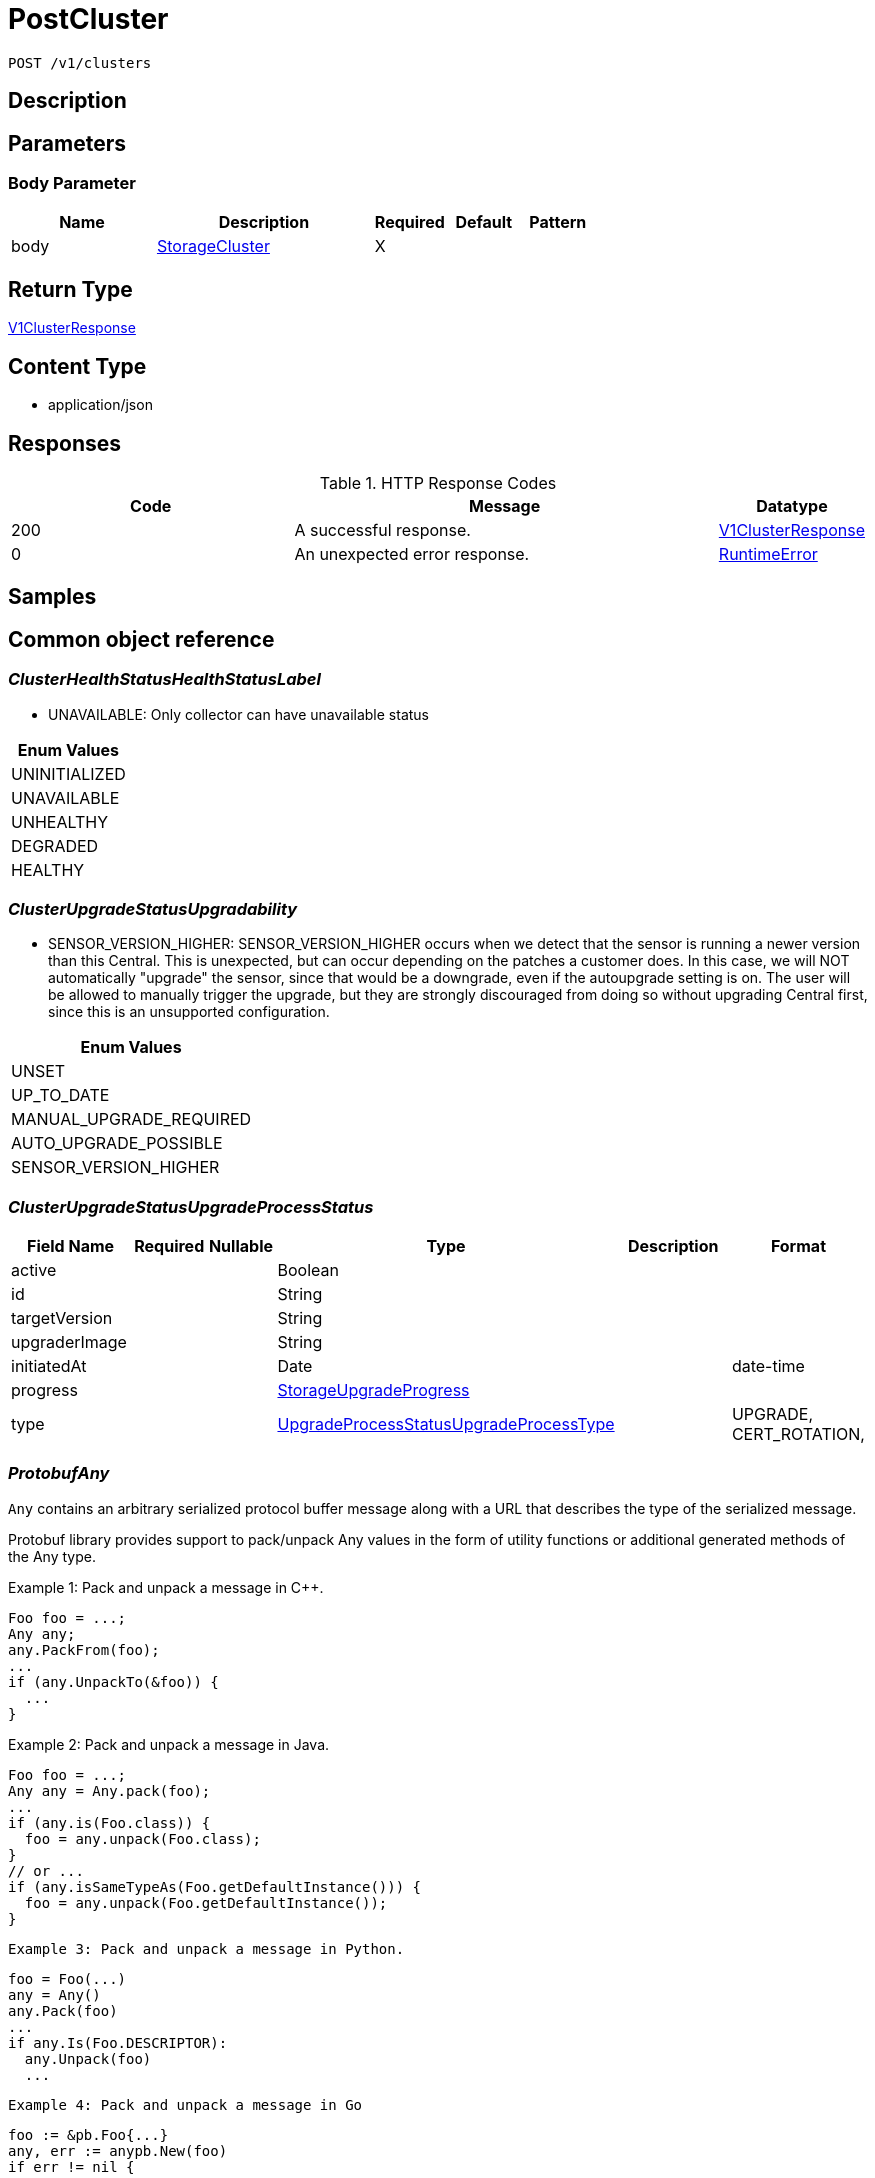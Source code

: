 // Auto-generated by scripts. Do not edit.
:_mod-docs-content-type: ASSEMBLY
:context: _v1_clusters_post





[id="PostCluster_{context}"]
= PostCluster

:toc: macro
:toc-title:

toc::[]


`POST /v1/clusters`



== Description







== Parameters


=== Body Parameter

[cols="2,3,1,1,1"]
|===
|Name| Description| Required| Default| Pattern

| body
|  <<StorageCluster_{context}, StorageCluster>>
| X
|
|

|===





== Return Type

<<V1ClusterResponse_{context}, V1ClusterResponse>>


== Content Type

* application/json

== Responses

.HTTP Response Codes
[cols="2,3,1"]
|===
| Code | Message | Datatype


| 200
| A successful response.
|  <<V1ClusterResponse_{context}, V1ClusterResponse>>


| 0
| An unexpected error response.
|  <<RuntimeError_{context}, RuntimeError>>

|===

== Samples









ifdef::internal-generation[]
== Implementation



endif::internal-generation[]


[id="common-object-reference_{context}"]
== Common object reference



[id="ClusterHealthStatusHealthStatusLabel_{context}"]
=== _ClusterHealthStatusHealthStatusLabel_
 - UNAVAILABLE: Only collector can have unavailable status






[.fields-ClusterHealthStatusHealthStatusLabel]
[cols="1"]
|===
| Enum Values

| UNINITIALIZED
| UNAVAILABLE
| UNHEALTHY
| DEGRADED
| HEALTHY

|===


[id="ClusterUpgradeStatusUpgradability_{context}"]
=== _ClusterUpgradeStatusUpgradability_
 

 - SENSOR_VERSION_HIGHER: SENSOR_VERSION_HIGHER occurs when we detect that the sensor
is running a newer version than this Central. This is unexpected,
but can occur depending on the patches a customer does.
In this case, we will NOT automatically "upgrade" the sensor,
since that would be a downgrade, even if the autoupgrade setting is
on. The user will be allowed to manually trigger the upgrade, but they are
strongly discouraged from doing so without upgrading Central first, since this
is an unsupported configuration.




[.fields-ClusterUpgradeStatusUpgradability]
[cols="1"]
|===
| Enum Values

| UNSET
| UP_TO_DATE
| MANUAL_UPGRADE_REQUIRED
| AUTO_UPGRADE_POSSIBLE
| SENSOR_VERSION_HIGHER

|===


[id="ClusterUpgradeStatusUpgradeProcessStatus_{context}"]
=== _ClusterUpgradeStatusUpgradeProcessStatus_
 




[.fields-ClusterUpgradeStatusUpgradeProcessStatus]
[cols="2,1,1,2,4,1"]
|===
| Field Name| Required| Nullable | Type| Description | Format

| active
| 
| 
|   Boolean  
| 
|     

| id
| 
| 
|   String  
| 
|     

| targetVersion
| 
| 
|   String  
| 
|     

| upgraderImage
| 
| 
|   String  
| 
|     

| initiatedAt
| 
| 
|   Date  
| 
| date-time    

| progress
| 
| 
| <<StorageUpgradeProgress_{context}, StorageUpgradeProgress>>    
| 
|     

| type
| 
| 
|  <<UpgradeProcessStatusUpgradeProcessType_{context}, UpgradeProcessStatusUpgradeProcessType>>  
| 
|    UPGRADE, CERT_ROTATION,  

|===



[id="ProtobufAny_{context}"]
=== _ProtobufAny_
 

`Any` contains an arbitrary serialized protocol buffer message along with a
URL that describes the type of the serialized message.

Protobuf library provides support to pack/unpack Any values in the form
of utility functions or additional generated methods of the Any type.

Example 1: Pack and unpack a message in C++.

    Foo foo = ...;
    Any any;
    any.PackFrom(foo);
    ...
    if (any.UnpackTo(&foo)) {
      ...
    }

Example 2: Pack and unpack a message in Java.

    Foo foo = ...;
    Any any = Any.pack(foo);
    ...
    if (any.is(Foo.class)) {
      foo = any.unpack(Foo.class);
    }
    // or ...
    if (any.isSameTypeAs(Foo.getDefaultInstance())) {
      foo = any.unpack(Foo.getDefaultInstance());
    }

 Example 3: Pack and unpack a message in Python.

    foo = Foo(...)
    any = Any()
    any.Pack(foo)
    ...
    if any.Is(Foo.DESCRIPTOR):
      any.Unpack(foo)
      ...

 Example 4: Pack and unpack a message in Go

     foo := &pb.Foo{...}
     any, err := anypb.New(foo)
     if err != nil {
       ...
     }
     ...
     foo := &pb.Foo{}
     if err := any.UnmarshalTo(foo); err != nil {
       ...
     }

The pack methods provided by protobuf library will by default use
'type.googleapis.com/full.type.name' as the type URL and the unpack
methods only use the fully qualified type name after the last '/'
in the type URL, for example "foo.bar.com/x/y.z" will yield type
name "y.z".

==== JSON representation
The JSON representation of an `Any` value uses the regular
representation of the deserialized, embedded message, with an
additional field `@type` which contains the type URL. Example:

    package google.profile;
    message Person {
      string first_name = 1;
      string last_name = 2;
    }

    {
      "@type": "type.googleapis.com/google.profile.Person",
      "firstName": <string>,
      "lastName": <string>
    }

If the embedded message type is well-known and has a custom JSON
representation, that representation will be embedded adding a field
`value` which holds the custom JSON in addition to the `@type`
field. Example (for message [google.protobuf.Duration][]):

    {
      "@type": "type.googleapis.com/google.protobuf.Duration",
      "value": "1.212s"
    }


[.fields-ProtobufAny]
[cols="2,1,1,2,4,1"]
|===
| Field Name| Required| Nullable | Type| Description | Format

| typeUrl
| 
| 
|   String  
| A URL/resource name that uniquely identifies the type of the serialized protocol buffer message. This string must contain at least one \"/\" character. The last segment of the URL's path must represent the fully qualified name of the type (as in `path/google.protobuf.Duration`). The name should be in a canonical form (e.g., leading \".\" is not accepted).  In practice, teams usually precompile into the binary all types that they expect it to use in the context of Any. However, for URLs which use the scheme `http`, `https`, or no scheme, one can optionally set up a type server that maps type URLs to message definitions as follows:  * If no scheme is provided, `https` is assumed. * An HTTP GET on the URL must yield a [google.protobuf.Type][]   value in binary format, or produce an error. * Applications are allowed to cache lookup results based on the   URL, or have them precompiled into a binary to avoid any   lookup. Therefore, binary compatibility needs to be preserved   on changes to types. (Use versioned type names to manage   breaking changes.)  Note: this functionality is not currently available in the official protobuf release, and it is not used for type URLs beginning with type.googleapis.com. As of May 2023, there are no widely used type server implementations and no plans to implement one.  Schemes other than `http`, `https` (or the empty scheme) might be used with implementation specific semantics.
|     

| value
| 
| 
|   byte[]  
| Must be a valid serialized protocol buffer of the above specified type.
| byte    

|===



[id="RuntimeError_{context}"]
=== _RuntimeError_
 




[.fields-RuntimeError]
[cols="2,1,1,2,4,1"]
|===
| Field Name| Required| Nullable | Type| Description | Format

| error
| 
| 
|   String  
| 
|     

| code
| 
| 
|   Integer  
| 
| int32    

| message
| 
| 
|   String  
| 
|     

| details
| 
| 
|   List   of <<ProtobufAny_{context}, ProtobufAny>>
| 
|     

|===



[id="StorageAWSProviderMetadata_{context}"]
=== _StorageAWSProviderMetadata_
 




[.fields-StorageAWSProviderMetadata]
[cols="2,1,1,2,4,1"]
|===
| Field Name| Required| Nullable | Type| Description | Format

| accountId
| 
| 
|   String  
| 
|     

|===



[id="StorageAdmissionControlHealthInfo_{context}"]
=== _StorageAdmissionControlHealthInfo_
 

AdmissionControlHealthInfo carries data about admission control deployment but does not include admission control health status
derived from this data.
Aggregated admission control health status is not included because it is derived in central and not in the component that
first reports AdmissionControlHealthInfo (sensor).


[.fields-StorageAdmissionControlHealthInfo]
[cols="2,1,1,2,4,1"]
|===
| Field Name| Required| Nullable | Type| Description | Format

| totalDesiredPods
| 
| 
|   Integer  
| 
| int32    

| totalReadyPods
| 
| 
|   Integer  
| 
| int32    

| statusErrors
| 
| 
|   List   of `string`
| Collection of errors that occurred while trying to obtain admission control health info.
|     

|===



[id="StorageAdmissionControllerConfig_{context}"]
=== _StorageAdmissionControllerConfig_
 




[.fields-StorageAdmissionControllerConfig]
[cols="2,1,1,2,4,1"]
|===
| Field Name| Required| Nullable | Type| Description | Format

| enabled
| 
| 
|   Boolean  
| 
|     

| timeoutSeconds
| 
| 
|   Integer  
| 
| int32    

| scanInline
| 
| 
|   Boolean  
| 
|     

| disableBypass
| 
| 
|   Boolean  
| 
|     

| enforceOnUpdates
| 
| 
|   Boolean  
| 
|     

|===



[id="StorageAuditLogFileState_{context}"]
=== _StorageAuditLogFileState_
 AuditLogFileState tracks the last audit log event timestamp and ID that was collected by Compliance For internal use only




[.fields-StorageAuditLogFileState]
[cols="2,1,1,2,4,1"]
|===
| Field Name| Required| Nullable | Type| Description | Format

| collectLogsSince
| 
| 
|   Date  
| 
| date-time    

| lastAuditId
| 
| 
|   String  
| 
|     

|===



[id="StorageAzureProviderMetadata_{context}"]
=== _StorageAzureProviderMetadata_
 




[.fields-StorageAzureProviderMetadata]
[cols="2,1,1,2,4,1"]
|===
| Field Name| Required| Nullable | Type| Description | Format

| subscriptionId
| 
| 
|   String  
| 
|     

|===



[id="StorageCluster_{context}"]
=== _StorageCluster_
 




[.fields-StorageCluster]
[cols="2,1,1,2,4,1"]
|===
| Field Name| Required| Nullable | Type| Description | Format

| id
| 
| 
|   String  
| 
|     

| name
| 
| 
|   String  
| 
|     

| type
| 
| 
|  <<StorageClusterType_{context}, StorageClusterType>>  
| 
|    GENERIC_CLUSTER, KUBERNETES_CLUSTER, OPENSHIFT_CLUSTER, OPENSHIFT4_CLUSTER,  

| labels
| 
| 
|   Map   of `string`
| 
|     

| mainImage
| 
| 
|   String  
| 
|     

| collectorImage
| 
| 
|   String  
| 
|     

| centralApiEndpoint
| 
| 
|   String  
| 
|     

| runtimeSupport
| 
| 
|   Boolean  
| 
|     

| collectionMethod
| 
| 
|  <<StorageCollectionMethod_{context}, StorageCollectionMethod>>  
| 
|    UNSET_COLLECTION, NO_COLLECTION, KERNEL_MODULE, EBPF, CORE_BPF,  

| admissionController
| 
| 
|   Boolean  
| 
|     

| admissionControllerUpdates
| 
| 
|   Boolean  
| 
|     

| admissionControllerEvents
| 
| 
|   Boolean  
| 
|     

| status
| 
| 
| <<StorageClusterStatus_{context}, StorageClusterStatus>>    
| 
|     

| dynamicConfig
| 
| 
| <<StorageDynamicClusterConfig_{context}, StorageDynamicClusterConfig>>    
| 
|     

| tolerationsConfig
| 
| 
| <<StorageTolerationsConfig_{context}, StorageTolerationsConfig>>    
| 
|     

| priority
| 
| 
|   String  
| 
| int64    

| healthStatus
| 
| 
| <<StorageClusterHealthStatus_{context}, StorageClusterHealthStatus>>    
| 
|     

| slimCollector
| 
| 
|   Boolean  
| 
|     

| helmConfig
| 
| 
| <<StorageCompleteClusterConfig_{context}, StorageCompleteClusterConfig>>    
| 
|     

| mostRecentSensorId
| 
| 
| <<StorageSensorDeploymentIdentification_{context}, StorageSensorDeploymentIdentification>>    
| 
|     

| auditLogState
| 
| 
|   Map   of <<StorageAuditLogFileState_{context}, StorageAuditLogFileState>>
| For internal use only.
|     

| initBundleId
| 
| 
|   String  
| 
|     

| managedBy
| 
| 
|  <<StorageManagerType_{context}, StorageManagerType>>  
| 
|    MANAGER_TYPE_UNKNOWN, MANAGER_TYPE_MANUAL, MANAGER_TYPE_HELM_CHART, MANAGER_TYPE_KUBERNETES_OPERATOR,  

|===



[id="StorageClusterCertExpiryStatus_{context}"]
=== _StorageClusterCertExpiryStatus_
 




[.fields-StorageClusterCertExpiryStatus]
[cols="2,1,1,2,4,1"]
|===
| Field Name| Required| Nullable | Type| Description | Format

| sensorCertExpiry
| 
| 
|   Date  
| 
| date-time    

| sensorCertNotBefore
| 
| 
|   Date  
| 
| date-time    

|===



[id="StorageClusterHealthStatus_{context}"]
=== _StorageClusterHealthStatus_
 




[.fields-StorageClusterHealthStatus]
[cols="2,1,1,2,4,1"]
|===
| Field Name| Required| Nullable | Type| Description | Format

| id
| 
| 
|   String  
| 
|     

| collectorHealthInfo
| 
| 
| <<StorageCollectorHealthInfo_{context}, StorageCollectorHealthInfo>>    
| 
|     

| admissionControlHealthInfo
| 
| 
| <<StorageAdmissionControlHealthInfo_{context}, StorageAdmissionControlHealthInfo>>    
| 
|     

| scannerHealthInfo
| 
| 
| <<StorageScannerHealthInfo_{context}, StorageScannerHealthInfo>>    
| 
|     

| sensorHealthStatus
| 
| 
|  <<ClusterHealthStatusHealthStatusLabel_{context}, ClusterHealthStatusHealthStatusLabel>>  
| 
|    UNINITIALIZED, UNAVAILABLE, UNHEALTHY, DEGRADED, HEALTHY,  

| collectorHealthStatus
| 
| 
|  <<ClusterHealthStatusHealthStatusLabel_{context}, ClusterHealthStatusHealthStatusLabel>>  
| 
|    UNINITIALIZED, UNAVAILABLE, UNHEALTHY, DEGRADED, HEALTHY,  

| overallHealthStatus
| 
| 
|  <<ClusterHealthStatusHealthStatusLabel_{context}, ClusterHealthStatusHealthStatusLabel>>  
| 
|    UNINITIALIZED, UNAVAILABLE, UNHEALTHY, DEGRADED, HEALTHY,  

| admissionControlHealthStatus
| 
| 
|  <<ClusterHealthStatusHealthStatusLabel_{context}, ClusterHealthStatusHealthStatusLabel>>  
| 
|    UNINITIALIZED, UNAVAILABLE, UNHEALTHY, DEGRADED, HEALTHY,  

| scannerHealthStatus
| 
| 
|  <<ClusterHealthStatusHealthStatusLabel_{context}, ClusterHealthStatusHealthStatusLabel>>  
| 
|    UNINITIALIZED, UNAVAILABLE, UNHEALTHY, DEGRADED, HEALTHY,  

| lastContact
| 
| 
|   Date  
| 
| date-time    

| healthInfoComplete
| 
| 
|   Boolean  
| 
|     

|===



[id="StorageClusterMetadata_{context}"]
=== _StorageClusterMetadata_
 

ClusterMetadata contains metadata information about the cluster infrastructure.


[.fields-StorageClusterMetadata]
[cols="2,1,1,2,4,1"]
|===
| Field Name| Required| Nullable | Type| Description | Format

| type
| 
| 
|  <<StorageClusterMetadataType_{context}, StorageClusterMetadataType>>  
| 
|    UNSPECIFIED, AKS, ARO, EKS, GKE, OCP, OSD, ROSA,  

| name
| 
| 
|   String  
| Name represents the name under which the cluster is registered with the cloud provider. In case of self managed OpenShift it is the name chosen by the OpenShift installer.
|     

| id
| 
| 
|   String  
| Id represents a unique ID under which the cluster is registered with the cloud provider. Not all cluster types have an id. For all OpenShift clusters, this is the Red Hat `cluster_id` registered with OCM.
|     

|===



[id="StorageClusterMetadataType_{context}"]
=== _StorageClusterMetadataType_
 






[.fields-StorageClusterMetadataType]
[cols="1"]
|===
| Enum Values

| UNSPECIFIED
| AKS
| ARO
| EKS
| GKE
| OCP
| OSD
| ROSA

|===


[id="StorageClusterStatus_{context}"]
=== _StorageClusterStatus_
 




[.fields-StorageClusterStatus]
[cols="2,1,1,2,4,1"]
|===
| Field Name| Required| Nullable | Type| Description | Format

| sensorVersion
| 
| 
|   String  
| 
|     

| DEPRECATEDLastContact
| 
| 
|   Date  
| This field has been deprecated starting release 49.0. Use healthStatus.lastContact instead.
| date-time    

| providerMetadata
| 
| 
| <<StorageProviderMetadata_{context}, StorageProviderMetadata>>    
| 
|     

| orchestratorMetadata
| 
| 
| <<StorageOrchestratorMetadata_{context}, StorageOrchestratorMetadata>>    
| 
|     

| upgradeStatus
| 
| 
| <<StorageClusterUpgradeStatus_{context}, StorageClusterUpgradeStatus>>    
| 
|     

| certExpiryStatus
| 
| 
| <<StorageClusterCertExpiryStatus_{context}, StorageClusterCertExpiryStatus>>    
| 
|     

|===



[id="StorageClusterType_{context}"]
=== _StorageClusterType_
 






[.fields-StorageClusterType]
[cols="1"]
|===
| Enum Values

| GENERIC_CLUSTER
| KUBERNETES_CLUSTER
| OPENSHIFT_CLUSTER
| OPENSHIFT4_CLUSTER

|===


[id="StorageClusterUpgradeStatus_{context}"]
=== _StorageClusterUpgradeStatus_
 




[.fields-StorageClusterUpgradeStatus]
[cols="2,1,1,2,4,1"]
|===
| Field Name| Required| Nullable | Type| Description | Format

| upgradability
| 
| 
|  <<ClusterUpgradeStatusUpgradability_{context}, ClusterUpgradeStatusUpgradability>>  
| 
|    UNSET, UP_TO_DATE, MANUAL_UPGRADE_REQUIRED, AUTO_UPGRADE_POSSIBLE, SENSOR_VERSION_HIGHER,  

| upgradabilityStatusReason
| 
| 
|   String  
| 
|     

| mostRecentProcess
| 
| 
| <<ClusterUpgradeStatusUpgradeProcessStatus_{context}, ClusterUpgradeStatusUpgradeProcessStatus>>    
| 
|     

|===



[id="StorageCollectionMethod_{context}"]
=== _StorageCollectionMethod_
 






[.fields-StorageCollectionMethod]
[cols="1"]
|===
| Enum Values

| UNSET_COLLECTION
| NO_COLLECTION
| KERNEL_MODULE
| EBPF
| CORE_BPF

|===


[id="StorageCollectorHealthInfo_{context}"]
=== _StorageCollectorHealthInfo_
 

CollectorHealthInfo carries data about collector deployment but does not include collector health status derived from this data.
Aggregated collector health status is not included because it is derived in central and not in the component that
first reports CollectorHealthInfo (sensor).


[.fields-StorageCollectorHealthInfo]
[cols="2,1,1,2,4,1"]
|===
| Field Name| Required| Nullable | Type| Description | Format

| version
| 
| 
|   String  
| 
|     

| totalDesiredPods
| 
| 
|   Integer  
| 
| int32    

| totalReadyPods
| 
| 
|   Integer  
| 
| int32    

| totalRegisteredNodes
| 
| 
|   Integer  
| 
| int32    

| statusErrors
| 
| 
|   List   of `string`
| Collection of errors that occurred while trying to obtain collector health info.
|     

|===



[id="StorageCompleteClusterConfig_{context}"]
=== _StorageCompleteClusterConfig_
 

Encodes a complete cluster configuration minus ID/Name identifiers
including static and dynamic settings.


[.fields-StorageCompleteClusterConfig]
[cols="2,1,1,2,4,1"]
|===
| Field Name| Required| Nullable | Type| Description | Format

| dynamicConfig
| 
| 
| <<StorageDynamicClusterConfig_{context}, StorageDynamicClusterConfig>>    
| 
|     

| staticConfig
| 
| 
| <<StorageStaticClusterConfig_{context}, StorageStaticClusterConfig>>    
| 
|     

| configFingerprint
| 
| 
|   String  
| 
|     

| clusterLabels
| 
| 
|   Map   of `string`
| 
|     

|===



[id="StorageDynamicClusterConfig_{context}"]
=== _StorageDynamicClusterConfig_
 

The difference between Static and Dynamic cluster config is that Dynamic values are sent over the Central to Sensor gRPC connection. This has the benefit of allowing for "hot reloading" of values without restarting Secured cluster components.


[.fields-StorageDynamicClusterConfig]
[cols="2,1,1,2,4,1"]
|===
| Field Name| Required| Nullable | Type| Description | Format

| admissionControllerConfig
| 
| 
| <<StorageAdmissionControllerConfig_{context}, StorageAdmissionControllerConfig>>    
| 
|     

| registryOverride
| 
| 
|   String  
| 
|     

| disableAuditLogs
| 
| 
|   Boolean  
| 
|     

|===



[id="StorageGoogleProviderMetadata_{context}"]
=== _StorageGoogleProviderMetadata_
 




[.fields-StorageGoogleProviderMetadata]
[cols="2,1,1,2,4,1"]
|===
| Field Name| Required| Nullable | Type| Description | Format

| project
| 
| 
|   String  
| 
|     

| clusterName
| 
| 
|   String  
| Deprecated in favor of providerMetadata.cluster.name.
|     

|===



[id="StorageManagerType_{context}"]
=== _StorageManagerType_
 






[.fields-StorageManagerType]
[cols="1"]
|===
| Enum Values

| MANAGER_TYPE_UNKNOWN
| MANAGER_TYPE_MANUAL
| MANAGER_TYPE_HELM_CHART
| MANAGER_TYPE_KUBERNETES_OPERATOR

|===


[id="StorageOrchestratorMetadata_{context}"]
=== _StorageOrchestratorMetadata_
 




[.fields-StorageOrchestratorMetadata]
[cols="2,1,1,2,4,1"]
|===
| Field Name| Required| Nullable | Type| Description | Format

| version
| 
| 
|   String  
| 
|     

| openshiftVersion
| 
| 
|   String  
| 
|     

| buildDate
| 
| 
|   Date  
| 
| date-time    

| apiVersions
| 
| 
|   List   of `string`
| 
|     

|===



[id="StorageProviderMetadata_{context}"]
=== _StorageProviderMetadata_
 




[.fields-StorageProviderMetadata]
[cols="2,1,1,2,4,1"]
|===
| Field Name| Required| Nullable | Type| Description | Format

| region
| 
| 
|   String  
| 
|     

| zone
| 
| 
|   String  
| 
|     

| google
| 
| 
| <<StorageGoogleProviderMetadata_{context}, StorageGoogleProviderMetadata>>    
| 
|     

| aws
| 
| 
| <<StorageAWSProviderMetadata_{context}, StorageAWSProviderMetadata>>    
| 
|     

| azure
| 
| 
| <<StorageAzureProviderMetadata_{context}, StorageAzureProviderMetadata>>    
| 
|     

| verified
| 
| 
|   Boolean  
| 
|     

| cluster
| 
| 
| <<StorageClusterMetadata_{context}, StorageClusterMetadata>>    
| 
|     

|===



[id="StorageScannerHealthInfo_{context}"]
=== _StorageScannerHealthInfo_
 

ScannerHealthInfo represents health info of a scanner instance that is deployed on a secured cluster (so called "local scanner").
When the scanner is deployed on a central cluster, the following message is NOT used.
ScannerHealthInfo carries data about scanner deployment but does not include scanner health status
derived from this data.
Aggregated scanner health status is not included because it is derived in central and not in the component that
first reports ScannerHealthInfo (sensor).


[.fields-StorageScannerHealthInfo]
[cols="2,1,1,2,4,1"]
|===
| Field Name| Required| Nullable | Type| Description | Format

| totalDesiredAnalyzerPods
| 
| 
|   Integer  
| 
| int32    

| totalReadyAnalyzerPods
| 
| 
|   Integer  
| 
| int32    

| totalDesiredDbPods
| 
| 
|   Integer  
| 
| int32    

| totalReadyDbPods
| 
| 
|   Integer  
| 
| int32    

| statusErrors
| 
| 
|   List   of `string`
| Collection of errors that occurred while trying to obtain scanner health info.
|     

|===



[id="StorageSensorDeploymentIdentification_{context}"]
=== _StorageSensorDeploymentIdentification_
 

StackRoxDeploymentIdentification aims at uniquely identifying a StackRox Sensor deployment. It is used to determine
whether a sensor connection comes from a sensor pod that has restarted or was recreated (possibly after a network
partition), or from a deployment in a different namespace or cluster.


[.fields-StorageSensorDeploymentIdentification]
[cols="2,1,1,2,4,1"]
|===
| Field Name| Required| Nullable | Type| Description | Format

| systemNamespaceId
| 
| 
|   String  
| 
|     

| defaultNamespaceId
| 
| 
|   String  
| 
|     

| appNamespace
| 
| 
|   String  
| 
|     

| appNamespaceId
| 
| 
|   String  
| 
|     

| appServiceaccountId
| 
| 
|   String  
| 
|     

| k8sNodeName
| 
| 
|   String  
| 
|     

|===



[id="StorageStaticClusterConfig_{context}"]
=== _StorageStaticClusterConfig_
 

The difference between Static and Dynamic cluster config is that Static values are not sent over the Central to Sensor gRPC connection. They are used, for example, to generate manifests that can be used to set up the Secured Cluster's k8s components. They are *not* dynamically reloaded.


[.fields-StorageStaticClusterConfig]
[cols="2,1,1,2,4,1"]
|===
| Field Name| Required| Nullable | Type| Description | Format

| type
| 
| 
|  <<StorageClusterType_{context}, StorageClusterType>>  
| 
|    GENERIC_CLUSTER, KUBERNETES_CLUSTER, OPENSHIFT_CLUSTER, OPENSHIFT4_CLUSTER,  

| mainImage
| 
| 
|   String  
| 
|     

| centralApiEndpoint
| 
| 
|   String  
| 
|     

| collectionMethod
| 
| 
|  <<StorageCollectionMethod_{context}, StorageCollectionMethod>>  
| 
|    UNSET_COLLECTION, NO_COLLECTION, KERNEL_MODULE, EBPF, CORE_BPF,  

| collectorImage
| 
| 
|   String  
| 
|     

| admissionController
| 
| 
|   Boolean  
| 
|     

| admissionControllerUpdates
| 
| 
|   Boolean  
| 
|     

| tolerationsConfig
| 
| 
| <<StorageTolerationsConfig_{context}, StorageTolerationsConfig>>    
| 
|     

| slimCollector
| 
| 
|   Boolean  
| 
|     

| admissionControllerEvents
| 
| 
|   Boolean  
| 
|     

|===



[id="StorageTolerationsConfig_{context}"]
=== _StorageTolerationsConfig_
 




[.fields-StorageTolerationsConfig]
[cols="2,1,1,2,4,1"]
|===
| Field Name| Required| Nullable | Type| Description | Format

| disabled
| 
| 
|   Boolean  
| 
|     

|===



[id="StorageUpgradeProgress_{context}"]
=== _StorageUpgradeProgress_
 




[.fields-StorageUpgradeProgress]
[cols="2,1,1,2,4,1"]
|===
| Field Name| Required| Nullable | Type| Description | Format

| upgradeState
| 
| 
|  <<UpgradeProgressUpgradeState_{context}, UpgradeProgressUpgradeState>>  
| 
|    UPGRADE_INITIALIZING, UPGRADER_LAUNCHING, UPGRADER_LAUNCHED, PRE_FLIGHT_CHECKS_COMPLETE, UPGRADE_OPERATIONS_DONE, UPGRADE_COMPLETE, UPGRADE_INITIALIZATION_ERROR, PRE_FLIGHT_CHECKS_FAILED, UPGRADE_ERROR_ROLLING_BACK, UPGRADE_ERROR_ROLLED_BACK, UPGRADE_ERROR_ROLLBACK_FAILED, UPGRADE_ERROR_UNKNOWN, UPGRADE_TIMED_OUT,  

| upgradeStatusDetail
| 
| 
|   String  
| 
|     

| since
| 
| 
|   Date  
| 
| date-time    

|===



[id="UpgradeProcessStatusUpgradeProcessType_{context}"]
=== _UpgradeProcessStatusUpgradeProcessType_
 

 - UPGRADE: UPGRADE represents a sensor version upgrade.
 - CERT_ROTATION: CERT_ROTATION represents an upgrade process that only rotates the TLS certs
used by the cluster, without changing anything else.




[.fields-UpgradeProcessStatusUpgradeProcessType]
[cols="1"]
|===
| Enum Values

| UPGRADE
| CERT_ROTATION

|===


[id="UpgradeProgressUpgradeState_{context}"]
=== _UpgradeProgressUpgradeState_
 

 - UPGRADER_LAUNCHING: In-progress states.
 - UPGRADE_COMPLETE: The success state.
PLEASE NUMBER ALL IN-PROGRESS STATES ABOVE THIS
AND ALL ERROR STATES BELOW THIS.
 - UPGRADE_INITIALIZATION_ERROR: Error states.




[.fields-UpgradeProgressUpgradeState]
[cols="1"]
|===
| Enum Values

| UPGRADE_INITIALIZING
| UPGRADER_LAUNCHING
| UPGRADER_LAUNCHED
| PRE_FLIGHT_CHECKS_COMPLETE
| UPGRADE_OPERATIONS_DONE
| UPGRADE_COMPLETE
| UPGRADE_INITIALIZATION_ERROR
| PRE_FLIGHT_CHECKS_FAILED
| UPGRADE_ERROR_ROLLING_BACK
| UPGRADE_ERROR_ROLLED_BACK
| UPGRADE_ERROR_ROLLBACK_FAILED
| UPGRADE_ERROR_UNKNOWN
| UPGRADE_TIMED_OUT

|===


[id="V1ClusterResponse_{context}"]
=== _V1ClusterResponse_
 




[.fields-V1ClusterResponse]
[cols="2,1,1,2,4,1"]
|===
| Field Name| Required| Nullable | Type| Description | Format

| cluster
| 
| 
| <<StorageCluster_{context}, StorageCluster>>    
| 
|     

| clusterRetentionInfo
| 
| 
| <<V1DecommissionedClusterRetentionInfo_{context}, V1DecommissionedClusterRetentionInfo>>    
| 
|     

|===



[id="V1DecommissionedClusterRetentionInfo_{context}"]
=== _V1DecommissionedClusterRetentionInfo_
 next available tag: 3




[.fields-V1DecommissionedClusterRetentionInfo]
[cols="2,1,1,2,4,1"]
|===
| Field Name| Required| Nullable | Type| Description | Format

| isExcluded
| 
| 
|   Boolean  
| 
|     

| daysUntilDeletion
| 
| 
|   Integer  
| 
| int32    

|===




